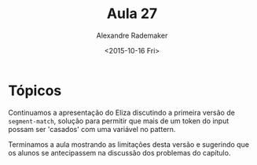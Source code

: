 #+Title: Aula 27
#+Date: <2015-10-16 Fri>
#+Author: Alexandre Rademaker

* Tópicos

Continuamos a apresentação do Eliza discutindo a primeira versão de
=segment-match=, solução para permitir que mais de um token do input
possam ser 'casados' com uma variável no pattern.

Terminamos a aula mostrando as limitações desta versão e sugerindo que
os alunos se antecipassem na discussão dos problemas do capítulo.
